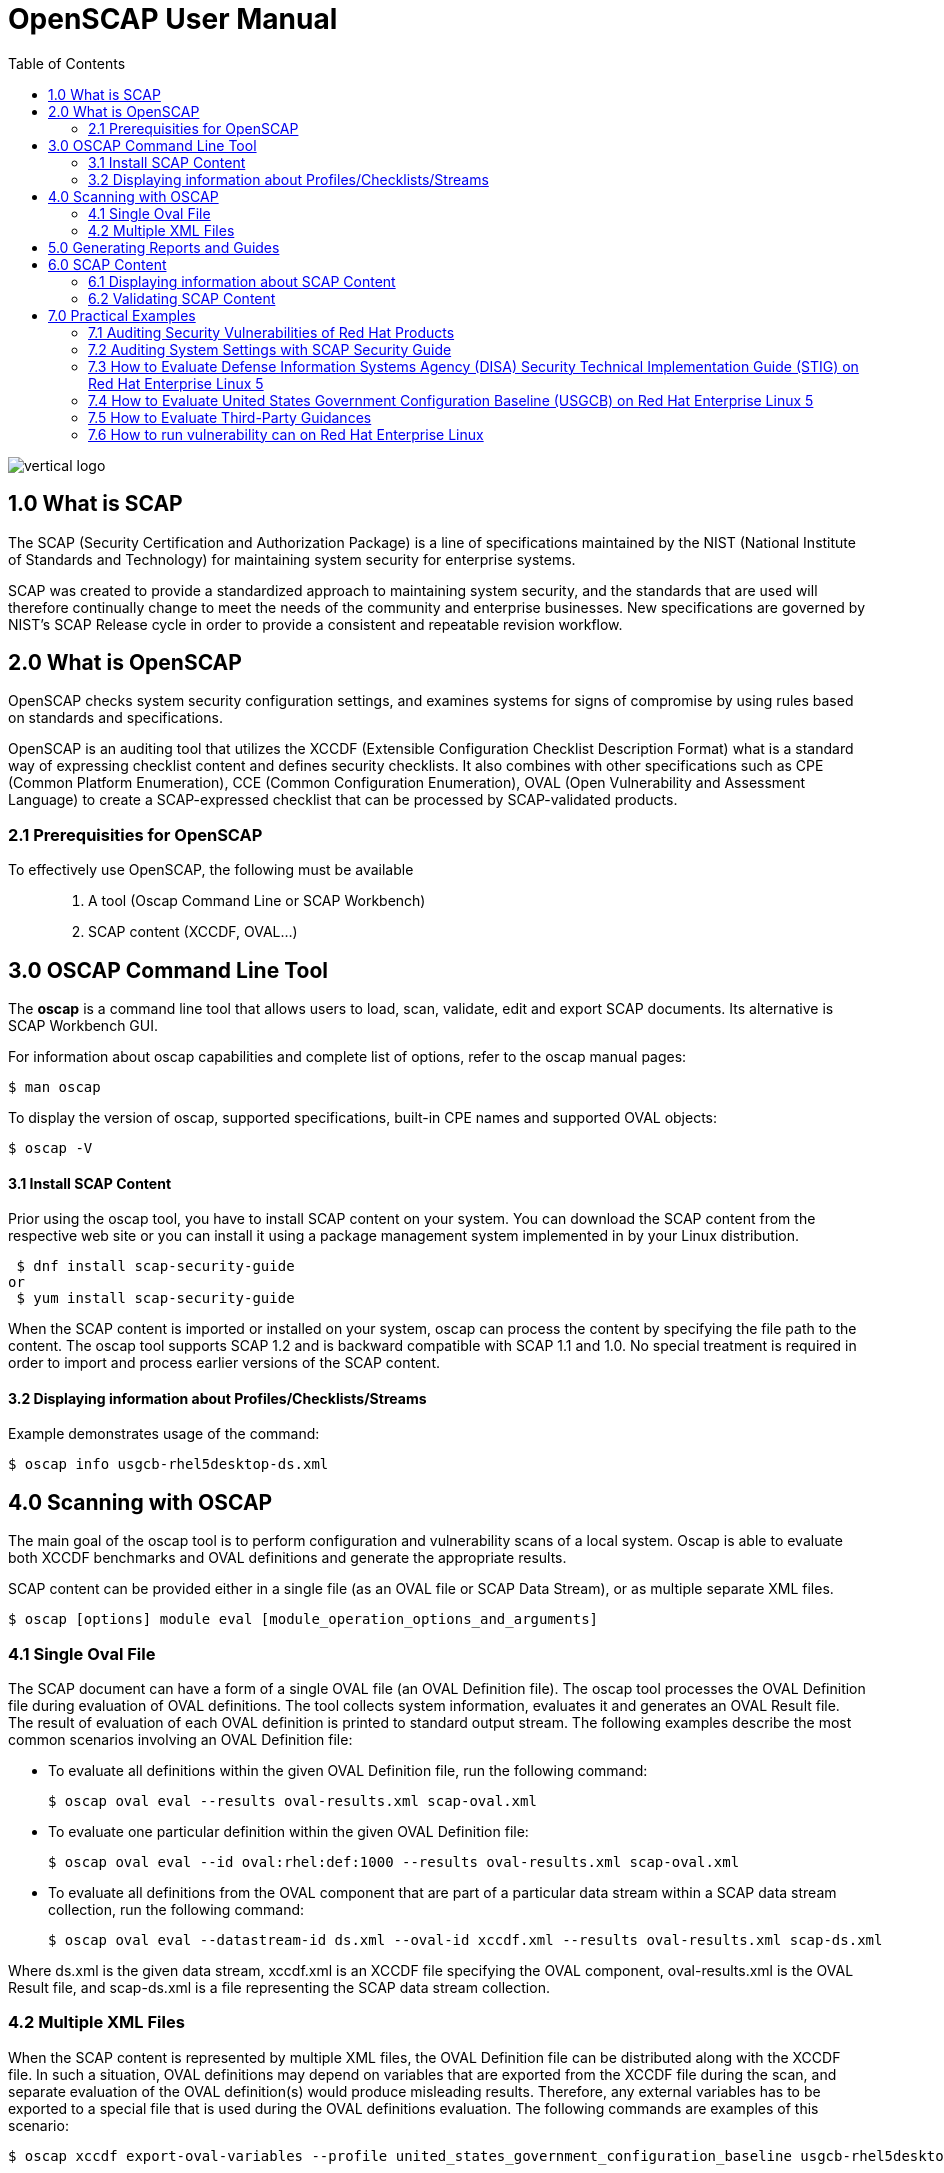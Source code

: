 = OpenSCAP User Manual
:imagesdir: ./images
:toc:

image::vertical-logo.svg[align="center"]

== 1.0 What is SCAP

The SCAP (Security Certification and Authorization Package) is a line of specifications maintained by the NIST (National Institute of Standards and Technology) for maintaining system security for enterprise systems.

SCAP was created to provide a standardized approach to maintaining system security, and the standards that are used will therefore continually change to meet the needs of the community and enterprise businesses. New specifications are governed by NIST's SCAP Release cycle in order to provide a consistent and repeatable revision workflow. 

== 2.0 What is OpenSCAP

OpenSCAP checks system security configuration settings, and examines systems for signs of compromise by using rules based on standards and specifications.

OpenSCAP is an auditing tool that utilizes the XCCDF (Extensible Configuration Checklist Description Format) what is a standard way of expressing checklist content and defines security checklists. It also combines with other specifications such as CPE (Common Platform Enumeration), CCE (Common Configuration Enumeration), OVAL (Open Vulnerability and Assessment Language) to create a SCAP-expressed checklist that can be processed by SCAP-validated products.

=== 2.1 Prerequisities for OpenSCAP

To effectively use OpenSCAP, the following must be available::

 . A tool (Oscap Command Line or SCAP Workbench)
 . SCAP content (XCCDF, OVAL...)

== 3.0 OSCAP Command Line Tool

The *oscap* is a command line tool that allows users to load, scan, validate, edit and export SCAP documents. Its alternative is SCAP Workbench GUI.

****
For information about oscap capabilities and complete list of options, refer to the oscap manual pages:

 $ man oscap

To display the version of oscap, supported specifications, built-in CPE names and supported OVAL objects:

 $ oscap -V
****
 
==== 3.1 Install SCAP Content
Prior using the oscap tool, you have to install SCAP content on your system. You can download the SCAP content from the respective web site or you can install it using a package management system implemented in by your Linux distribution.

 $ dnf install scap-security-guide
or
 $ yum install scap-security-guide

When the SCAP content is imported or installed on your system, oscap can process the content by specifying the file path to the content. The oscap tool supports SCAP 1.2 and is backward compatible with SCAP 1.1 and 1.0. No special treatment is required in order to import and process earlier versions of the SCAP content.

==== 3.2 Displaying information about Profiles/Checklists/Streams
Example demonstrates usage of the command:

 $ oscap info usgcb-rhel5desktop-ds.xml

== 4.0 Scanning with OSCAP

The main goal of the oscap tool is to perform configuration and vulnerability scans of a local system. Oscap is able to evaluate both XCCDF benchmarks and OVAL definitions and generate the appropriate results.

SCAP content can be provided either in a single file (as an OVAL file or SCAP Data Stream), or as multiple separate XML files.

 $ oscap [options] module eval [module_operation_options_and_arguments]

=== 4.1 Single Oval File

The SCAP document can have a form of a single OVAL file (an OVAL Definition file). The oscap tool processes the OVAL Definition file during evaluation of OVAL definitions. The tool collects system information, evaluates it and generates an OVAL Result file. The result of evaluation of each OVAL definition is printed to standard output stream. The following examples describe the most common scenarios involving an OVAL Definition file:

 * To evaluate all definitions within the given OVAL Definition file, run the following command:
 
 $ oscap oval eval --results oval-results.xml scap-oval.xml
 
 * To evaluate one particular definition within the given OVAL Definition file: 
 
 $ oscap oval eval --id oval:rhel:def:1000 --results oval-results.xml scap-oval.xml
 
 * To evaluate all definitions from the OVAL component that are part of a particular data stream within a SCAP data stream collection, run the following command: 
 
 $ oscap oval eval --datastream-id ds.xml --oval-id xccdf.xml --results oval-results.xml scap-ds.xml

**** 
Where ds.xml is the given data stream, xccdf.xml is an XCCDF file specifying the OVAL component, oval-results.xml is the OVAL Result file, and scap-ds.xml is a file representing the SCAP data stream collection.
****

=== 4.2 Multiple XML Files

When the SCAP content is represented by multiple XML files, the OVAL Definition file can be distributed along with the XCCDF file. In such a situation, OVAL definitions may depend on variables that are exported from the XCCDF file during the scan, and separate evaluation of the OVAL definition(s) would produce misleading results. Therefore, any external variables has to be exported to a special file that is used during the OVAL definitions evaluation. The following commands are examples of this scenario:

 $ oscap xccdf export-oval-variables --profile united_states_government_configuration_baseline usgcb-rhel5desktop-xccdf.xml

 $ oscap oval eval --variables usgcb-rhel5desktop-oval.xml-0.variables-0.xml --results usgcb-results-oval.xml usgcb-rhel5desktop-oval.xml

****
Where united_states_government_configuration_baseline represents a profile in the XCCDF document, usgcb-rhel5desktop-xccdf.xml is a file specifying the XCCDF document, usgcb-rhel5desktop-oval.xml is the OVAL Definition file, usgcb-rhel5desktop-oval.xml-0.variables-0.xml is the file containing exported variables from the XCCDF file, and usgcb-results-oval.xml is the the OVAL Result file. 
****

== 5.0 Generating Reports and Guides

Another useful features of oscap is the ability to generate SCAP content in a human-readable format. The oscap utility allows you to transform an XML file into the HTML or plain-text format. This feature is used to generate security guides and checklists, which serve as a source of information, as well as guidance for secure system configuration. The results of system scans can also be transformed to well-readable result reports. The general command syntax is the following: 

 $ oscap module generate sub-module [specific_module/sub-module_options_and_arguments] file

where module is either xccdf or oval, sub-module is a type of the generated document, and file represents an XCCDF or OVAL file. 


== 6.0 SCAP Content

Before you can start using the oscap utility effectively, you also have to install or import some security content on your system. You can download SCAP content from the respective web site, or if specified as an RPM file or package, you can install it from the specified location, or known repository, using the Yum package manager. 

You can generate your own SCAP content if you have an understanding of at least XCCDF or OVAL. XCCDF content is also frequently published online under open source licenses, and you can customize this content to suit your needs instead.

==== 6.1 Displaying information about SCAP Content
OSCAP can display information about the SCAP contents within a file. Such as the document type, specification version, status, when the document was generated (published) or imported (copied).

 $ oscap info
 
This command allows you to install all packages required by oscap to function properly, including the openscap package, which provides the utility itself. 

==== 6.2 Validating SCAP Content

Before you start using a security policy on your systems, you should first verify the policy in order to avoid any possible syntax or semantic errors in the policy. The oscap utility can be used to validate the security content against standard SCAP XML schemas. The validation results are printed to the standard error stream (stderr). The general syntax of such a validation command is the following:

 $ scap module validate [module_options_and_arguments] file
 
where file is the full path to the file being validated. The only exception is the data stream module (ds), which uses the sds-validate operation instead of validate. So for example, it would be like:
 
 $ oscap ds sds-validate scap-ds.xml

****
Note that all SCAP components within the given data stream are validated automatically and none of the components is specified separately.
****

You can also enable extra Schematron-based validation if you validate OVAL specification. This validation method is slower but it provides deeper analysis. Run the following command to validate an OVAL document using Schematron: 

 $ oscap oval validate --schematron oval-file.xml

== 7.0 Practical Examples

This section demonstrates practical usage of certain security content provided for Red Hat products. 

=== 7.1 Auditing Security Vulnerabilities of Red Hat Products
=== 7.2 Auditing System Settings with SCAP Security Guide
=== 7.3 How to Evaluate Defense Information Systems Agency (DISA) Security Technical Implementation Guide (STIG) on Red Hat Enterprise Linux 5
=== 7.4 How to Evaluate United States Government Configuration Baseline (USGCB) on Red Hat Enterprise Linux 5
=== 7.5 How to Evaluate Third-Party Guidances 
=== 7.6 How to run vulnerability can on Red Hat Enterprise Linux 
